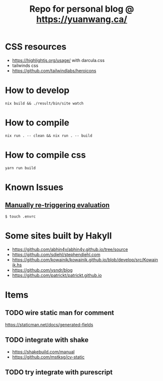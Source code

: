 #+TITLE: Repo for personal blog @ https://yuanwang.ca/

[[https://github.com/yuanw/blog/workflows/CI/badge.svg]]

[[https://builtwithnix.org/badge.svg]]

* CSS resources
- https://highlightjs.org/usage/ with darcula.css
- tailwinds css
- https://github.com/tailwindlabs/heroicons

* How to develop
~nix build && ./result/bin/site watch~

* How to compile
~nix run . -- clean && nix run . -- build~

* How to compile css
~yarn run build~

* Known Issues
** [[https://github.com/nix-community/nix-direnv#manually-re-triggering-evaluation][Manually re-triggering evaluation]]
~$ touch .envrc~

* Some sites built by Hakyll
- https://github.com/abhin4v/abhin4v.github.io/tree/source
- https://github.com/sdiehl/stephendiehl.com
- https://github.com/kowainik/kowainik.github.io/blob/develop/src/Kowainik.hs
- https://github.com/ysndr/blog
- https://github.com/patrickt/patrickt.github.io
  
* Items
** TODO wire static man for comment
https://staticman.net/docs/generated-fields
** TODO integrate with shake
- https://shakebuild.com/manual
- https://github.com/mstksg/cv-static

  
** TODO try integrate with purescript
